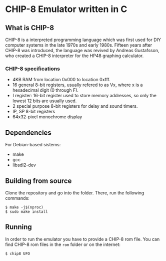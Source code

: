 * CHIP-8 Emulator written in C
** What is CHIP-8
CHIP-8 is a interpreted programming language which was first used for DIY computer systems in the late 1970s and early
1980s. Fifteen years after CHIP-8 was introduced, the language was revived by Andreas Gustafsson, who created a CHIP-8
interpreter for the HP48 graphing calculator.
*** CHIP-8 specifications
- 4KB RAM from location 0x000 to location 0xfff.
- 16 general 8-bit registers, usually refered to as Vx, where x is a hexadecimal digit (0 through F).
- I register: 16-bit register used to store memory addresses, so only the lowest 12 bits are usually used.
- 2 special purpose 8-bit registers for delay and sound timers.
- IP, SP 8-bit registers
- 64x32-pixel monochrome display

** Dependencies
For Debian-based sistems:
  - make
  - gcc
  - libsdl2-dev

** Building from source
Clone the repository and go into the folder. There, run the following commands:

#+BEGIN_SRC
$ make -j$(nproc)
$ sudo make install
#+END_SRC

** Running
In order to run the emulator you have to provide a CHIP-8 rom file. You can find CHIP-8 rom files in the ~rom~ folder
or on the internet:

#+BEGIN_SRC
$ chip8 UFO
#+END_SRC

